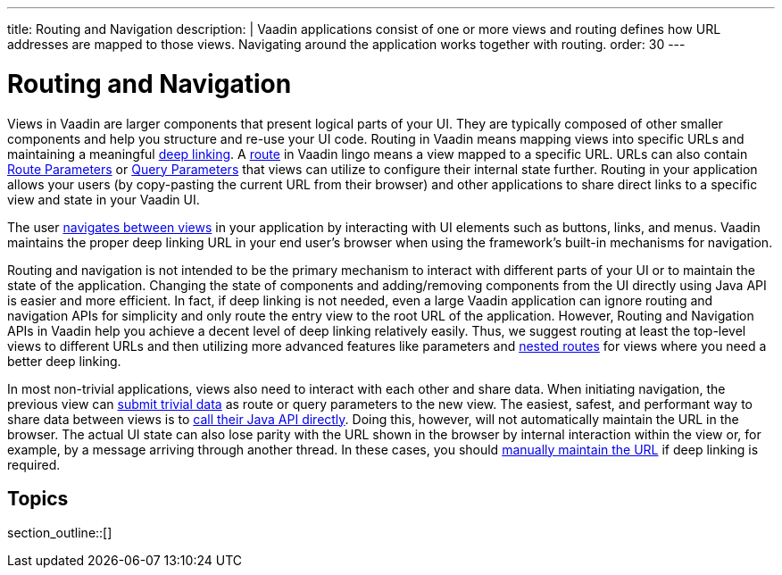 ---
title: Routing and Navigation
description: |
  Vaadin applications consist of one or more views and routing defines how URL addresses are mapped to those views.
  Navigating around the application works together with routing.
order: 30
---

= Routing and Navigation

Views in Vaadin are larger components that present logical parts of your UI.
They are typically composed of other smaller components and help you structure and re-use your UI code.
Routing in Vaadin means mapping views into specific URLs and maintaining a meaningful https://en.wikipedia.org/wiki/Deep_linking[deep linking].
A <<route#,route>> in Vaadin lingo means a view mapped to a specific URL. 
URLs can also contain <<route-parameters#,Route Parameters>> or <<additional-guides/query-parameters#,Query Parameters>> that views can utilize to configure their internal state further.
Routing in your application allows your users (by copy-pasting the current URL from their browser) and other applications to share direct links to a specific view and state in your Vaadin UI.

The user <<navigation#,navigates between views>> in your application by interacting with UI elements such as buttons, links, and menus.
Vaadin maintains the proper deep linking URL in your end user's browser when using the framework's built-in mechanisms for navigation.

Routing and navigation is not intended to be the primary mechanism to interact with different parts of your UI or to maintain the state of the application.
Changing the state of components and adding/removing components from the UI directly using Java API is easier and more efficient.
In fact, if deep linking is not needed, even a large Vaadin application can ignore routing and navigation APIs for simplicity and only route the entry view to the root URL of the application.
However, Routing and Navigation APIs in Vaadin help you achieve a decent level of deep linking relatively easily. 
Thus, we suggest routing at least the top-level views to different URLs and then utilizing more advanced features like parameters and <<layout#,nested routes>> for views where you need a better deep linking.

In most non-trivial applications, views also need to interact with each other and share data. When initiating navigation, the previous view can <<navigation#passing-data-using-route-parameters,submit trivial data>> as route or query parameters to the new view. The easiest, safest, and performant way to share data between views is to <<navigation#interacting-directly-with-the-target-view,call their Java API directly>>. Doing this, however, will not automatically maintain the URL in the browser. The actual UI state can also lose parity with the URL shown in the browser by internal interaction within the view or, for example, by a message arriving through another thread. In these cases, you should <<route-parameters#maintaining-route-parameters-without-navigation,manually maintain the URL>> if deep linking is required.

== Topics

section_outline::[]
